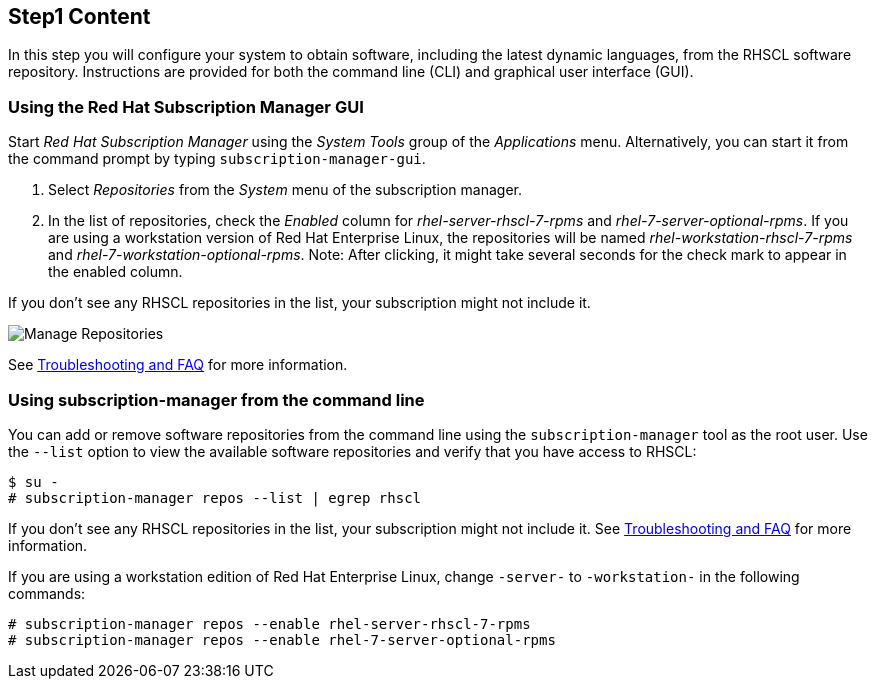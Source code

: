 :awestruct-interpolate: true

## Step1 Content

In this step you will configure your system to obtain software, including the latest dynamic languages, from the RHSCL software repository. Instructions are provided for both the command line (CLI) and graphical user interface (GUI).

ifeval::[{tthw-rhelver} == 6]

[.callout-light]
Note: If your system uses Red Hat Network (RHN) Classic instead of Red Hat Subscription Management (RHSM) for managing subscriptions and entitlements, please skip this step and follow the link:https://access.redhat.com/documentation/en-US/Red_Hat_Software_Collections/2/html-single/2.2_Release_Notes/index.html#chap-Installation[Installation chapter] of the link:https://access.redhat.com/documentation/en-US/Red_Hat_Software_Collections/2/html-single/2.2_Release_Notes/index.html[Red Hat Software Collections 2.2 Release Notes]. The instructions in this section are only for systems using RHSM. The remainder of this tutorial applies to systems running either RHSM or RHN Classic.
endif::[]

### Using the Red Hat Subscription Manager GUI


Start _Red Hat Subscription Manager_ using the _System Tools_ group of the _Applications_ menu. Alternatively, you can start it from the command prompt by typing `subscription-manager-gui`.

. Select _Repositories_ from the _System_ menu of the subscription manager.
. In the list of repositories, check the _Enabled_ column for _rhel-server-rhscl-7-rpms_ and _rhel-7-server-optional-rpms_.  If you are using a workstation version of Red Hat Enterprise Linux, the repositories will be named _rhel-workstation-rhscl-7-rpms_ and _rhel-7-workstation-optional-rpms_. Note: After clicking, it might take several seconds for the check mark to appear in the enabled column.

If you don’t see any RHSCL repositories in the list, your subscription might not include it.

// {tthw-cdn-site-base-url} contains #{cdn(site.base_url} but WILL be passed across the include
// image:#{cdn(site.base_url + '/images/products/softwarecollections/rhel7/manage-repositories.png')}[Manage Repositories]
image:{tthw-cdn-site-base-url}/images/products/softwarecollections/rhel7/manage-repositories.png[Manage Repositories]

See <<troubleshooting,Troubleshooting and FAQ>> for more information. +


### Using subscription-manager from the command line

You can add or remove software repositories from the command line using the `subscription-manager` tool as the root user. Use the `--list` option to view the available software repositories and verify that you have access to RHSCL:

[listing,subs="attributes"]
----
$ su -
# subscription-manager repos --list | egrep rhscl
----

If you don’t see any RHSCL repositories in the list, your subscription might not include it. See <<troubleshooting,Troubleshooting and FAQ>> for more information.

If you are using a workstation edition of Red Hat Enterprise Linux, change `-server-` to `-workstation-` in the following commands:

[listing,subs="attributes"]
----
# subscription-manager repos --enable rhel-server-rhscl-7-rpms
# subscription-manager repos --enable rhel-7-server-optional-rpms
----
